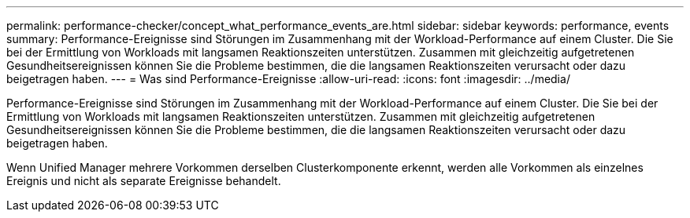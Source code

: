 ---
permalink: performance-checker/concept_what_performance_events_are.html 
sidebar: sidebar 
keywords: performance, events 
summary: Performance-Ereignisse sind Störungen im Zusammenhang mit der Workload-Performance auf einem Cluster. Die Sie bei der Ermittlung von Workloads mit langsamen Reaktionszeiten unterstützen. Zusammen mit gleichzeitig aufgetretenen Gesundheitsereignissen können Sie die Probleme bestimmen, die die langsamen Reaktionszeiten verursacht oder dazu beigetragen haben. 
---
= Was sind Performance-Ereignisse
:allow-uri-read: 
:icons: font
:imagesdir: ../media/


[role="lead"]
Performance-Ereignisse sind Störungen im Zusammenhang mit der Workload-Performance auf einem Cluster. Die Sie bei der Ermittlung von Workloads mit langsamen Reaktionszeiten unterstützen. Zusammen mit gleichzeitig aufgetretenen Gesundheitsereignissen können Sie die Probleme bestimmen, die die langsamen Reaktionszeiten verursacht oder dazu beigetragen haben.

Wenn Unified Manager mehrere Vorkommen derselben Clusterkomponente erkennt, werden alle Vorkommen als einzelnes Ereignis und nicht als separate Ereignisse behandelt.
